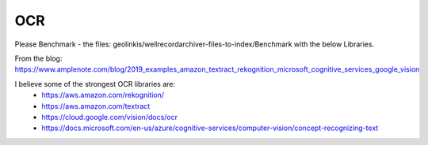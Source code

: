 
===
OCR
===



Please Benchmark - the files: geolinkis/wellrecordarchiver-files-to-index/Benchmark with the below Libraries.

From the blog: https://www.amplenote.com/blog/2019_examples_amazon_textract_rekognition_microsoft_cognitive_services_google_vision

I believe some of the strongest OCR libraries are:
 - https://aws.amazon.com/rekognition/
 - https://aws.amazon.com/textract
 - https://cloud.google.com/vision/docs/ocr
 - https://docs.microsoft.com/en-us/azure/cognitive-services/computer-vision/concept-recognizing-text
